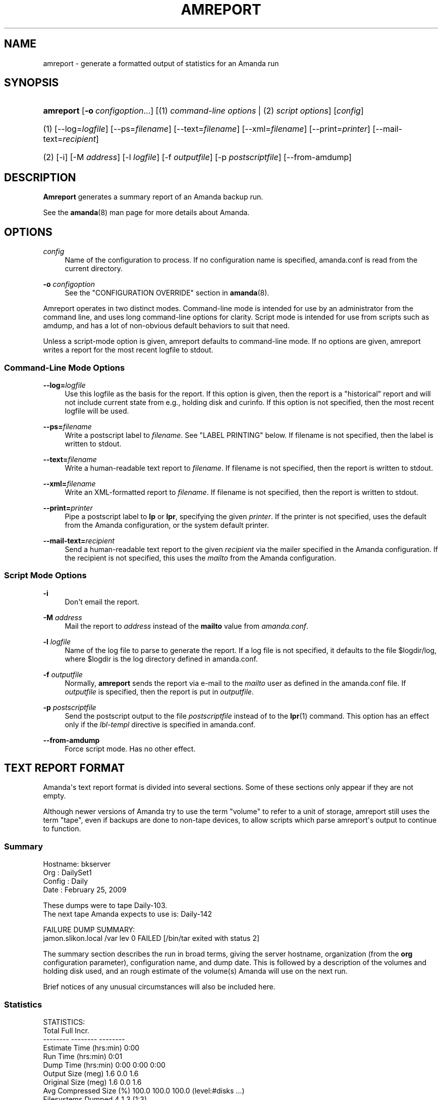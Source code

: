 '\" t
.\"     Title: amreport
.\"    Author: Stefan G. Weichinger <sgw@amanda.org>
.\" Generator: DocBook XSL Stylesheets v1.76.1 <http://docbook.sf.net/>
.\"      Date: 02/21/2012
.\"    Manual: System Administration Commands
.\"    Source: Amanda 3.3.1
.\"  Language: English
.\"
.TH "AMREPORT" "8" "02/21/2012" "Amanda 3\&.3\&.1" "System Administration Commands"
.\" -----------------------------------------------------------------
.\" * Define some portability stuff
.\" -----------------------------------------------------------------
.\" ~~~~~~~~~~~~~~~~~~~~~~~~~~~~~~~~~~~~~~~~~~~~~~~~~~~~~~~~~~~~~~~~~
.\" http://bugs.debian.org/507673
.\" http://lists.gnu.org/archive/html/groff/2009-02/msg00013.html
.\" ~~~~~~~~~~~~~~~~~~~~~~~~~~~~~~~~~~~~~~~~~~~~~~~~~~~~~~~~~~~~~~~~~
.ie \n(.g .ds Aq \(aq
.el       .ds Aq '
.\" -----------------------------------------------------------------
.\" * set default formatting
.\" -----------------------------------------------------------------
.\" disable hyphenation
.nh
.\" disable justification (adjust text to left margin only)
.ad l
.\" -----------------------------------------------------------------
.\" * MAIN CONTENT STARTS HERE *
.\" -----------------------------------------------------------------
.SH "NAME"
amreport \- generate a formatted output of statistics for an Amanda run
.SH "SYNOPSIS"
.HP \w'\fBamreport\fR\ 'u
\fBamreport\fR [\fB\-o\fR\ \fIconfigoption\fR...] [(1)\ \fIcommand\-line options\fR | (2)\ \fIscript options\fR] [\fIconfig\fR]
.it 1 an-trap
.nr an-no-space-flag 1
.nr an-break-flag 1
.br
.HP \w'(1)\ 'u
(1)\ [\-\-log=\fIlogfile\fR] [\-\-ps=\fIfilename\fR] [\-\-text=\fIfilename\fR] [\-\-xml=\fIfilename\fR] [\-\-print=\fIprinter\fR] [\-\-mail\-text=\fIrecipient\fR]
.HP \w'(2)\ 'u
(2)\ [\-i] [\-M\ \fIaddress\fR] [\-l\ \fIlogfile\fR] [\-f\ \fIoutputfile\fR] [\-p\ \fIpostscriptfile\fR] [\-\-from\-amdump]
.SH "DESCRIPTION"
.PP
\fBAmreport\fR
generates a summary report of an Amanda backup run\&.
.PP
See the
\fBamanda\fR(8)
man page for more details about Amanda\&.
.SH "OPTIONS"
.PP
\fIconfig\fR
.RS 4
Name of the configuration to process\&. If no configuration name is specified, amanda\&.conf is read from the current directory\&.
.RE
.PP
\fB\-o \fR\fB\fIconfigoption\fR\fR
.RS 4
See the "CONFIGURATION OVERRIDE" section in
\fBamanda\fR(8)\&.
.RE
.PP
Amreport operates in two distinct modes\&. Command\-line mode is intended for use by an administrator from the command line, and uses long command\-line options for clarity\&. Script mode is intended for use from scripts such as amdump, and has a lot of non\-obvious default behaviors to suit that need\&.
.PP
Unless a script\-mode option is given, amreport defaults to command\-line mode\&. If no options are given, amreport writes a report for the most recent logfile to stdout\&.
.SS "Command\-Line Mode Options"
.PP
\fB\-\-log=\fR\fB\fIlogfile\fR\fR
.RS 4
Use this logfile as the basis for the report\&. If this option is given, then the report is a "historical" report and will not include current state from e\&.g\&., holding disk and curinfo\&. If this option is not specified, then the most recent logfile will be used\&.
.RE
.PP
\fB\-\-ps=\fR\fB\fIfilename\fR\fR
.RS 4
Write a postscript label to
\fIfilename\fR\&. See "LABEL PRINTING" below\&. If filename is not specified, then the label is written to stdout\&.
.RE
.PP
\fB\-\-text=\fR\fB\fIfilename\fR\fR
.RS 4
Write a human\-readable text report to
\fIfilename\fR\&. If filename is not specified, then the report is written to stdout\&.
.RE
.PP
\fB\-\-xml=\fR\fB\fIfilename\fR\fR
.RS 4
Write an XML\-formatted report to
\fIfilename\fR\&. If filename is not specified, then the report is written to stdout\&.
.RE
.PP
\fB\-\-print=\fR\fB\fIprinter\fR\fR
.RS 4
Pipe a postscript label to
\fBlp\fR
or
\fBlpr\fR, specifying the given
\fIprinter\fR\&. If the printer is not specified, uses the default from the Amanda configuration, or the system default printer\&.
.RE
.PP
\fB\-\-mail\-text=\fR\fB\fIrecipient\fR\fR
.RS 4
Send a human\-readable text report to the given
\fIrecipient\fR
via the mailer specified in the Amanda configuration\&. If the recipient is not specified, this uses the
\fImailto\fR
from the Amanda configuration\&.
.RE
.SS "Script Mode Options"
.PP
\fB\-i\fR
.RS 4
Don\*(Aqt email the report\&.
.RE
.PP
\fB\-M\fR \fIaddress\fR
.RS 4
Mail the report to
\fIaddress\fR
instead of the
\fBmailto\fR
value from
\fIamanda\&.conf\fR\&.
.RE
.PP
\fB\-l\fR \fIlogfile\fR
.RS 4
Name of the log file to parse to generate the report\&. If a log file is not specified, it defaults to the file
$logdir/log, where
$logdir
is the log directory defined in amanda\&.conf\&.
.RE
.PP
\fB\-f\fR \fIoutputfile\fR
.RS 4
Normally,
\fBamreport\fR
sends the report via e\-mail to the
\fImailto\fR
user as defined in the amanda\&.conf file\&. If
\fIoutputfile\fR
is specified, then the report is put in
\fIoutputfile\fR\&.
.RE
.PP
\fB\-p\fR \fIpostscriptfile\fR
.RS 4
Send the postscript output to the file
\fIpostscriptfile\fR
instead of to the
\fBlpr\fR(1)
command\&. This option has an effect only if the
\fIlbl\-templ\fR
directive is specified in amanda\&.conf\&.
.RE
.PP
\fB\-\-from\-amdump\fR
.RS 4
Force script mode\&. Has no other effect\&.
.RE
.SH "TEXT REPORT FORMAT"
.PP
Amanda\*(Aqs text report format is divided into several sections\&. Some of these sections only appear if they are not empty\&.
.PP
Although newer versions of Amanda try to use the term "volume" to refer to a unit of storage, amreport still uses the term "tape", even if backups are done to non\-tape devices, to allow scripts which parse amreport\*(Aqs output to continue to function\&.
.SS "Summary"
.nf
Hostname: bkserver
Org     : DailySet1
Config  : Daily
Date    : February 25, 2009

These dumps were to tape Daily\-103\&.
The next tape Amanda expects to use is: Daily\-142

FAILURE DUMP SUMMARY:
   jamon\&.slikon\&.local /var lev 0  FAILED [/bin/tar exited with status 2]
.fi
.PP
The summary section describes the run in broad terms, giving the server hostname, organization (from the
\fBorg\fR
configuration parameter), configuration name, and dump date\&. This is followed by a description of the volumes and holding disk used, and an rough estimate of the volume(s) Amanda will use on the next run\&.
.PP
Brief notices of any unusual circumstances will also be included here\&.
.SS "Statistics"
.nf
STATISTICS:
                          Total       Full      Incr\&.
                        \-\-\-\-\-\-\-\-   \-\-\-\-\-\-\-\-   \-\-\-\-\-\-\-\-
Estimate Time (hrs:min)    0:00
Run Time (hrs:min)         0:01
Dump Time (hrs:min)        0:00       0:00       0:00
Output Size (meg)           1\&.6        0\&.0        1\&.6
Original Size (meg)         1\&.6        0\&.0        1\&.6
Avg Compressed Size (%)   100\&.0      100\&.0      100\&.0   (level:#disks \&.\&.\&.)
Filesystems Dumped            4          1          3   (1:3)
Avg Dump Rate (k/s)      1555\&.1      134\&.2     1787\&.3

Tape Time (hrs:min)        0:00       0:00       0:00
Tape Size (meg)             1\&.6        0\&.0        1\&.6
Tape Used (%)               5\&.5        0\&.1        5\&.4   (level:#disks \&.\&.\&.)
Filesystems Taped             4          1          3   (1:3)
                                                        (level:#parts \&.\&.\&.)
Parts Taped                   4          1          3   (1:3)
Avg Tp Write Rate (k/s)  143966    27624\&.3     151811

USAGE BY TAPE:
  Label            Time      Size      %  DLEs Parts
  metals\-013       0:00     1650k    5\&.4     4     4
.fi
.PP
This section contains aggregate statistics for the entire run\&. The three columns break down the results into a total for all data handled, only full dumps, and only incremental dumps\&. In the right margin, amreport indicates the breakdown of dump levels at the dumper and the taper\&.
.PP
The rows have the following meanings:
.PP
Estimate Time
.RS 4
The time used by the planner to estimate dump sizes\&.
.RE
.PP
Run Time
.RS 4
Total runtime, from the invocation of amdump to its completion\&.
.RE
.PP
Dump Time
.RS 4
Total time spent dumping clients\&.
.RE
.PP
Output Size
.RS 4
Total quantity of data dumped, after compression\&.
.RE
.PP
Original Size
.RS 4
Total quantity of data dumped, before compression\&.
.RE
.PP
Avg Compressed Size
.RS 4
Compression ratio, calculated from the previous two rows\&.
.RE
.PP
Filesystems Dumped
.RS 4
Number of DLEs dumped\&.
.RE
.PP
Avg Dump Rate
.RS 4
Average speed at which clients produced data\&. Note that, for dumps done directly to a slow device, rather than to holding disk, this rate may reflect a write speed constrained by the device speed\&.
.RE
.PP
Tape Time
.RS 4
Total time spent writing to storage volumes\&. This includes time spent changing tapes, including time spent waiting for flush thresholds to be met\&.
.RE
.PP
Tape Size
.RS 4
Total quantity of data written to storage volumes\&.
.RE
.PP
Tape Used
.RS 4
Fraction of the total allocated storage (tapetype length times runtapes) actually used\&.
.RE
.PP
Filesystems Taped
.RS 4
Number of filesystems written to storage\&. This may be larger or smaller than the number of filesystems dumped, due to flushes or dumps left on holding disk\&.
.RE
.PP
Parts Taped
.RS 4
Number of split parts writtten to storage\&. If this number is very large, then the split size may be too small\&.
.RE
.PP
Avg Tp Write Rate
.RS 4
Taper speed, based on the tape time and tape size, above\&. Note that, because the tape time includes time spent on tasks other than writing to tape, this does not necessary reflect the device\*(Aqs real write speed\&. However, the value is useful for capacity planning, as it reflects a realistic estimate of how quickly Amanda can write data to storage\&.
.RE
.SS "Usage by Tape"
.nf
USAGE BY TAPE:
  Label          Time      Size      %  DLEs Parts
  Conf\-001       0:00    20320k   66\&.2     1     4
  Conf\-002       0:00     6470k   21\&.1     0     2
.fi
.PP
This short section gives per\-volume statistics: time spent writing to the volume; bytes written to the volume; portion of the expected tape length used; number of DLEs started, and total number of split parts written\&.
.SS "Notes"
.nf
NOTES:
  taper: tape DAILY\-37 kb 30720 fm 3 [OK]
.fi
.PP
This section contains any informational log messages from the run\&. Most messages are self\-explanatory\&. The taper message shown in the example is always present, and is redundant to the previous section\&. It indicates that 30720 kb were written to "DAILY\-37" in 3 files\&.
.SS "Failure and Strange Details"
.nf
FAILED DUMP DETAILS:

/\-\-  jamon\&.slikon\&.local /var lev 0 FAILED [/bin/tar exited with status 2]
sendbackup: info BACKUP=APPLICATION
sendbackup: info APPLICATION=amgtar
sendbackup: info RECOVER_CMD=/usr/bin/gzip \-dc |amgtar \-f\&.\&.\&. \-
sendbackup: info COMPRESS_SUFFIX=\&.gz
sendbackup: info end
? /bin/tar: \&./gdm: Cannot savedir: Permission denied
| Total bytes written: 943831040 (901MiB, 4\&.9MiB/s)
| /bin/tar: Error exit delayed from previous errors
sendbackup: error [/bin/tar exited with status 2]
sendbackup: size 921710
sendbackup: end
\e\e\-\-\-\-\-\-\-\-

STRANGE DUMP DETAILS:

/\-\-  bsdfw\&.slikon\&.local / lev 0 STRANGE
sendbackup: info BACKUP=APPLICATION
sendbackup: info APPLICATION=amgtar
sendbackup: info RECOVER_CMD=/usr/bin/gzip \-dc |amgtar \-f\&.\&.\&. \-
sendbackup: info COMPRESS_SUFFIX=\&.gz
sendbackup: info end
| /bin/tar: \&./tmp/\&.X11\-unix/X0: socket ignored
| Total bytes written: 5530869760 (5\&.2GiB, 3\&.0MiB/s)
sendbackup: size 5401240
sendbackup: end
\e\e\-\-\-\-\-\-\-\-
.fi
.PP
This section expands on failures and strange results indicated in earlier sections\&. In both cases, the details contain a messages produced by the underlying backup tool \- GNU tar, in this example\&. Failed dumps have actually failed, and the reasons are usually clear\&. Strange dumps, however, are regarded as successful by Amanda, but contain messages that Amanda did not recognize and which may be of interest to the operator\&.
.SS "Dump Summary"
.nf
DUMP SUMMARY:
                                       DUMPER STATS                TAPER STATS
HOSTNAME     DISK        L ORIG\-kB  OUT\-kB  COMP%  MMM:SS   KB/s MMM:SS     KB/s
\-\-\-\-\-\-\-\-\-\-\-\-\-\-\-\-\-\-\-\-\-\-\-\-\-\- \-\-\-\-\-\-\-\-\-\-\-\-\-\-\-\-\-\-\-\-\-\-\-\-\-\-\-\-\-\-\-\-\-\-\-\-\- \-\-\-\-\-\-\-\-\-\-\-\-\-\-\-
strontium    /etc        1     270     270    \-\-     0:00 1146\&.3   0:00 140918\&.6
strontium    \-me/elantra 1      10      10    \-\-     0:00   65\&.6   0:00   9033\&.4
strontium    /local      0      20      20    \-\-     0:00  133\&.9   0:00  27624\&.3
strontium    \-ository_13 1    1350    1350    \-\-     0:01 2568\&.5   0:00 175006\&.5
.fi
.PP
The dump summary table has one row for each DLE processed during the run\&. The "L" column gives the level of the dump\&. The remaining colums are divided into dumper stats and taper stats\&.
.PP
The dumper stats give the original (before compression) and output (after compression) size of each dump, as well as a compression ratio, if applicable\&. The column labeled "MMM:SS" gives the time spent on that dump, and the next column is the calculated dump rate\&.
.PP
The taper stats give the time and speed with which the dump was written to storage\&. This value is the sum of the times for each part, and as such does not include time spent switching volumes\&.
.SH "LABEL PRINTING"
.PP
Amanda can print postscript labels describing the contents of tape(s) written in a run\&. The labels are designed to be folded and inserted into the tape case along with the tape or hole punched and put in a 3\-ring binder\&. Various label templates are provided to format data for different tape sizes\&.
.PP
The information printed varies slightly between label templates due to size constraints\&. Labels contain one line for each host/file\-system pair and may also contain the file number on the tape, the level of the dump, the original size of the dump and the size of the (possibly compressed) tape file\&.
.PP
Add the
\fIlbl\-templ\fR
parameter to the tapetype definition in amanda\&.conf to enable labels\&. If you don\*(Aqt add this line to your tapetype definition,
\fBamreport\fR
will not print tape labels\&.
.PP
You may use the
\fIprinter\fR
keyword in amanda\&.conf to print to other than the system default printer\&.
.SH "TEMPLATES"
.PP
Amanda provides label templates for the following tape types\&. These are pretty generic labels and should be easy to customize for other tape types or particular site needs\&.
.sp
.if n \{\
.RS 4
.\}
.nf
* ExaByte 8mm tapes
* DAT 4mm tapes
* DLT tapes
* 3\-ring binder
.fi
.if n \{\
.RE
.\}
.PP
The 3\-ring binder type is the most generic\&. It may be used to make a hardcopy log of the tapes\&.
.SH "EXIT CODE"

The exit code of \fBamreport\fR is the ORed value of:
.nf
 0  = success
 1  = error
 2  = a dle give strange message
 4  = a dle failed
 8  = Don\*(Aqt know the status of a dle (RESULT_MISSING in the report)
 16 = tape error or no more tape
.fi
.SH "SEE ALSO"
.PP
\fBamanda\fR(8),
\fBamflush\fR(8)
.PP
The Amanda Wiki:
: http://wiki.zmanda.com/
.SH "AUTHOR"
.PP
\fBStefan G\&. Weichinger\fR <\&sgw@amanda\&.org\&>

